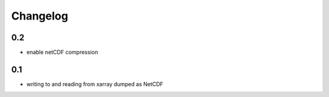 #########
Changelog
#########

---
0.2
---
* enable netCDF compression

---
0.1
---

* writing to and reading from xarray dumped as NetCDF
